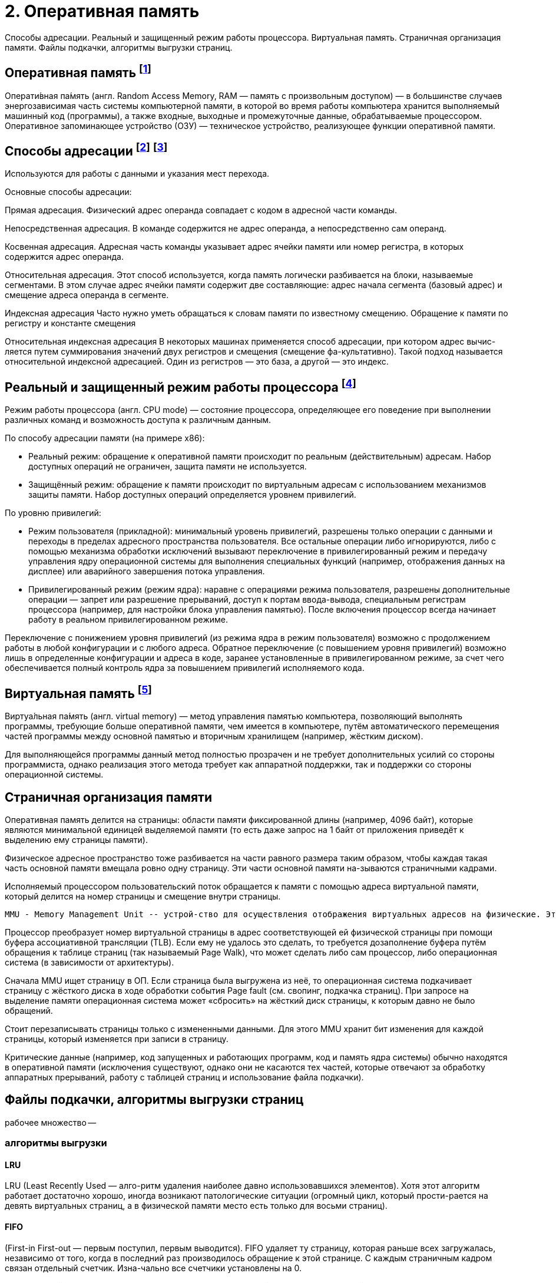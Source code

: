 = 2. Оперативная память

Способы адресации. Реальный и защищенный режим работы процессора. Виртуальная память. Страничная организация памяти. Файлы подкачки, алгоритмы выгрузки страниц.

== Оперативная память footnote:[https://ru.m.wikipedia.org/wiki/Оперативная_память#:~:text=Операти́вная%20па́мять%20(англ.%20Random%20Access,устройство%2C%20реализующее%20функции%20оперативной%20памяти]

Операти́вная па́мять (англ. Random Access Memory, RAM — память с произвольным доступом) — в большинстве случаев энергозависимая часть системы компьютерной памяти, в которой во время работы компьютера хранится выполняемый машинный код (программы), а также входные, выходные и промежуточные данные, обрабатываемые процессором. Оперативное запоминающее устройство (ОЗУ) — техническое устройство, реализующее функции оперативной памяти. 

== Способы адресации footnote:[https://intuit.ru/studies/courses/56/56/lecture/1664?page=2] footnote:[Таненбаум, архитектура]
Используются для работы с данными и указания мест перехода.

Основные способы адресации:

Прямая адресация. Физический адрес операнда совпадает с кодом в адресной части команды.

Непосредственная адресация. В команде содержится не адрес операнда, а непосредственно сам операнд.

Косвенная адресация. Адресная часть команды указывает адрес ячейки памяти или номер регистра, в которых содержится адрес операнда.

Относительная адресация. Этот способ используется, когда память логически разбивается на блоки, называемые сегментами. В этом случае адрес ячейки памяти содержит две составляющие: адрес начала сегмента (базовый адрес) и смещение адреса операнда в сегменте.

Индексная адресация Часто нужно уметь обращаться к словам памяти по известному смещению. Обращение к памяти по регистру и константе смещения

Относительная индексная адресация В некоторых машинах применяется способ адресации, при котором адрес вычис-ляется путем суммирования значений двух регистров и смещения (смещение фа-культативно). Такой подход называется относительной индексной адресацией. Один из регистров — это база, а другой — это индекс.

== Реальный и защищенный режим работы процессора footnote:[https://ru.m.wikipedia.org/wiki/Режим_работы_процессора]
Режим работы процессора (англ. CPU mode) — состояние процессора, определяющее его поведение при выполнении различных команд и возможность доступа к различным данным.

По способу адресации памяти (на примере x86):

* Реальный режим: обращение к оперативной памяти происходит по реальным (действительным) адресам. Набор доступных операций не ограничен, защита памяти не используется.

* Защищённый режим: обращение к памяти происходит по виртуальным адресам с использованием механизмов защиты памяти. Набор доступных операций определяется уровнем привилегий.

По уровню привилегий:

* Режим пользователя (прикладной): минимальный уровень привилегий, разрешены только операции с данными и переходы в пределах адресного пространства пользователя. Все остальные операции либо игнорируются, либо с помощью механизма обработки исключений вызывают переключение в привилегированный режим и передачу управления ядру операционной системы для выполнения специальных функций (например, отображения данных на дисплее) или аварийного завершения потока управления.

* Привилегированный режим (режим ядра): наравне с операциями режима пользователя, разрешены дополнительные операции — запрет или разрешение прерываний, доступ к портам ввода-вывода, специальным регистрам процессора (например, для настройки блока управления памятью).
После включения процессор всегда начинает работу в реальном привилегированном режиме.

Переключение с понижением уровня привилегий (из режима ядра в режим пользователя) возможно с продолжением работы в любой конфигурации и с любого адреса. Обратное переключение (с повышением уровня привилегий) возможно лишь в определенные конфигурации и адреса в коде, заранее установленные в привилегированном режиме, за счет чего обеспечивается полный контроль ядра за повышением привилегий исполняемого кода.

== Виртуальная память footnote:[https://ru.m.wikipedia.org/wiki/Виртуальная_память]
Виртуа́льная па́мять (англ. virtual memory) — метод управления памятью компьютера, позволяющий выполнять программы, требующие больше оперативной памяти, чем имеется в компьютере, путём автоматического перемещения частей программы между основной памятью и вторичным хранилищем (например, жёстким диском). 

Для выполняющейся программы данный метод полностью прозрачен и не требует дополнительных усилий со стороны программиста, однако реализация этого метода требует как аппаратной поддержки, так и поддержки со стороны операционной системы.

== Страничная организация памяти

Оперативная память делится на страницы: области памяти фиксированной длины (например, 4096 байт), которые являются минимальной единицей выделяемой памяти (то есть даже запрос на 1 байт от приложения приведёт к выделению ему страницы памяти). 

Физическое адресное пространство тоже разбивается на части равного размера таким образом, чтобы каждая такая часть основной памяти вмещала ровно одну страницу. Эти части основной памяти на-зываются страничными кадрами.

Исполняемый процессором пользовательский поток обращается к памяти с помощью адреса виртуальной памяти, который делится на номер страницы и смещение внутри страницы. 

 MMU - Memory Management Unit -- устрой-ство для осуществления отображения виртуальных адресов на физические. Это устройство называется контроллером управления памятью. Он может находиться на микросхеме процессора или на отдель-ной микросхеме рядом с процессором.

Процессор преобразует номер виртуальной страницы в адрес соответствующей ей физической страницы при помощи буфера ассоциативной трансляции (TLB). Если ему не удалось это сделать, то требуется дозаполнение буфера путём обращения к таблице страниц (так называемый Page Walk), что может сделать либо сам процессор, либо операционная система (в зависимости от архитектуры). 

Сначала MMU ищет страницу в ОП. Если страница была выгружена из неё, то операционная система подкачивает страницу с жёсткого диска в ходе обработки события Page fault (см. свопинг, подкачка страниц). При запросе на выделение памяти операционная система может «сбросить» на жёсткий диск страницы, к которым давно не было обращений. 

Стоит перезаписывать страницы только с измененными данными. Для этого MMU хранит бит изменения для каждой страницы, который изменяется при записи в страницу.

Критические данные (например, код запущенных и работающих программ, код и память ядра системы) обычно находятся в оперативной памяти (исключения существуют, однако они не касаются тех частей, которые отвечают за обработку аппаратных прерываний, работу с таблицей страниц и использование файла подкачки).

== Файлы подкачки, алгоритмы выгрузки страниц

рабочее множество -- 

=== алгоритмы выгрузки

==== LRU 
LRU (Least Recently Used — алго-ритм удаления наиболее давно использовавшихся элементов). Хотя этот алгоритм работает достаточно хорошо, иногда возникают патологические ситуации (огромный цикл, который прости-рается на девять виртуальных страниц, а в физической памяти место есть только для восьми страниц).

==== FIFO 
(First-in First-out — первым поступил, первым выводится). FIFO удаляет ту страницу, которая раньше всех загружалась, независимо от того, когда в последний раз производилось обращение к этой странице. С каждым страничным кадром связан отдельный счетчик. Изна-чально все счетчики установлены на 0.

После каждой ошибки из-за отсутствия страниц счетчик каждой страницы, на-ходящейся в памяти, увеличивается на 1, а счетчик только что вызванной страни-цы принимает значение 0. Когда нужно выбрать страницу для удаления, выбира-ется страница с самым большим значением счетчика. Поскольку она не загружалась в память очень давно, существует большая вероятность, что она больше не понадо-бится.

